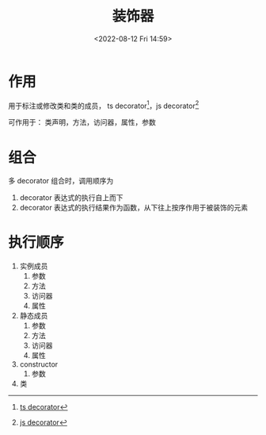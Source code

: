 #+TITLE: 装饰器
#+DATE: <2022-08-12 Fri 14:59>
#+FILETAGS: @js

* 作用

用于标注或修改类和类的成员， ts decorator[fn:1]，js decorator[fn:2]

可作用于： 类声明，方法，访问器，属性，参数

* 组合

多 decorator 组合时，调用顺序为

1. decorator 表达式的执行自上而下
2. decorator 表达式的执行结果作为函数，从下往上按序作用于被装饰的元素


* 执行顺序

1. 实例成员
   1. 参数
   2. 方法
   3. 访问器
   4. 属性
2. 静态成员
   1. 参数
   2. 方法
   3. 访问器
   4. 属性
3. constructor
   1. 参数
4. 类


[fn:1] [[https://www.typescriptlang.org/docs/handbook/decorators.html#introduction][ ts decorator]]
[fn:2] [[https://javascript.info/call-apply-decorators][js decorator]]
